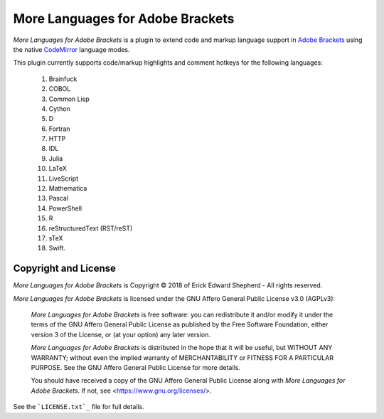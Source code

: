 =================================
More Languages for Adobe Brackets
=================================

*More Languages for Adobe Brackets* is a plugin to extend code and markup language support in `Adobe Brackets`_ using the native `CodeMirror`_ language modes. 

This plugin currently supports code/markup highlights and comment hotkeys for the following languages: 

    #. Brainfuck
    #. COBOL
    #. Common Lisp
    #. Cython
    #. D
    #. Fortran
    #. HTTP
    #. IDL
    #. Julia
    #. LaTeX
    #. LiveScript
    #. Mathematica
    #. Pascal
    #. PowerShell
    #. R
    #. reStructuredText (RST/reST)
    #. sTeX
    #. Swift.

.. _`Adobe Brackets`: http://brackets.io
.. _`CodeMirror`:     http://codemirror.net

Copyright and License
=====================

*More Languages for Adobe Brackets* is Copyright © 2018 of Erick Edward Shepherd - All rights reserved. 

*More Languages for Adobe Brackets* is licensed under the GNU Affero General Public License v3.0 (AGPLv3):

    *More Languages for Adobe Brackets* is free software: you can redistribute it and/or modify it under the terms of the GNU Affero General Public License as published by the Free Software Foundation, either version 3 of the License, or (at your option) any later version.

    *More Languages for Adobe Brackets* is distributed in the hope that it will be useful, but WITHOUT ANY WARRANTY; without even the implied warranty of MERCHANTABILITY or FITNESS FOR A PARTICULAR PURPOSE. See the GNU Affero General Public License for more details.

    You should have received a copy of the GNU Affero General Public License along with *More Languages for Adobe Brackets*. If not, see <https://www.gnu.org/licenses/>.

See the ```LICENSE.txt`_`` file for full details.

.. _`LICENSE.txt`: LICENSE.txt